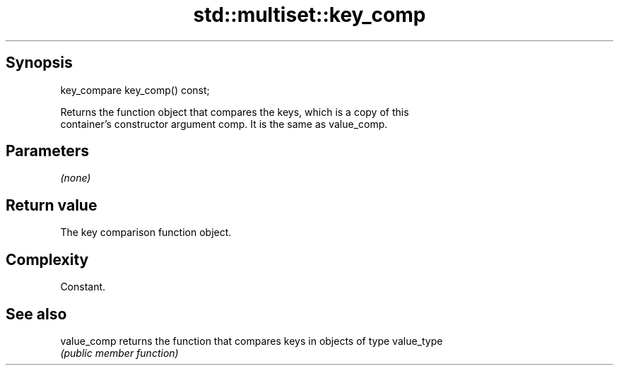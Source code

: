 .TH std::multiset::key_comp 3 "Sep  4 2015" "2.0 | http://cppreference.com" "C++ Standard Libary"
.SH Synopsis
   key_compare key_comp() const;

   Returns the function object that compares the keys, which is a copy of this
   container's constructor argument comp. It is the same as value_comp.

.SH Parameters

   \fI(none)\fP

.SH Return value

   The key comparison function object.

.SH Complexity

   Constant.

.SH See also

   value_comp returns the function that compares keys in objects of type value_type
              \fI(public member function)\fP
